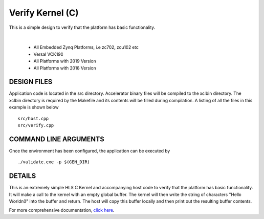 Verify Kernel (C)
=================

This is a simple design to verify that the platform has basic functionality.

.. raw:: html

 <details>

.. raw:: html

 <summary> 

 <b>EXCLUDED PLATFORMS:</b>

.. raw:: html

 </summary>
|
..

 - All Embedded Zynq Platforms, i.e zc702, zcu102 etc
 - Versal VCK190
 - All Platforms with 2019 Version
 - All Platforms with 2018 Version

.. raw:: html

 </details>

.. raw:: html

DESIGN FILES
------------

Application code is located in the src directory. Accelerator binary files will be compiled to the xclbin directory. The xclbin directory is required by the Makefile and its contents will be filled during compilation. A listing of all the files in this example is shown below

::

   src/host.cpp
   src/verify.cpp
   
COMMAND LINE ARGUMENTS
----------------------

Once the environment has been configured, the application can be executed by

::

   ./validate.exe -p $(GEN_DIR)

DETAILS
-------

This is an extremely simple HLS C Kernel and accompanying host code to verify that the platform has basic functionality. It will make a call to the kernel with an empty global buffer. The kernel will then write the string of characters "Hello World\n\0" into the buffer and return. The host will copy this buffer locally and then print out the resulting buffer contents.

For more comprehensive documentation, `click here <http://xilinx.github.io/Vitis_Accel_Examples>`__.